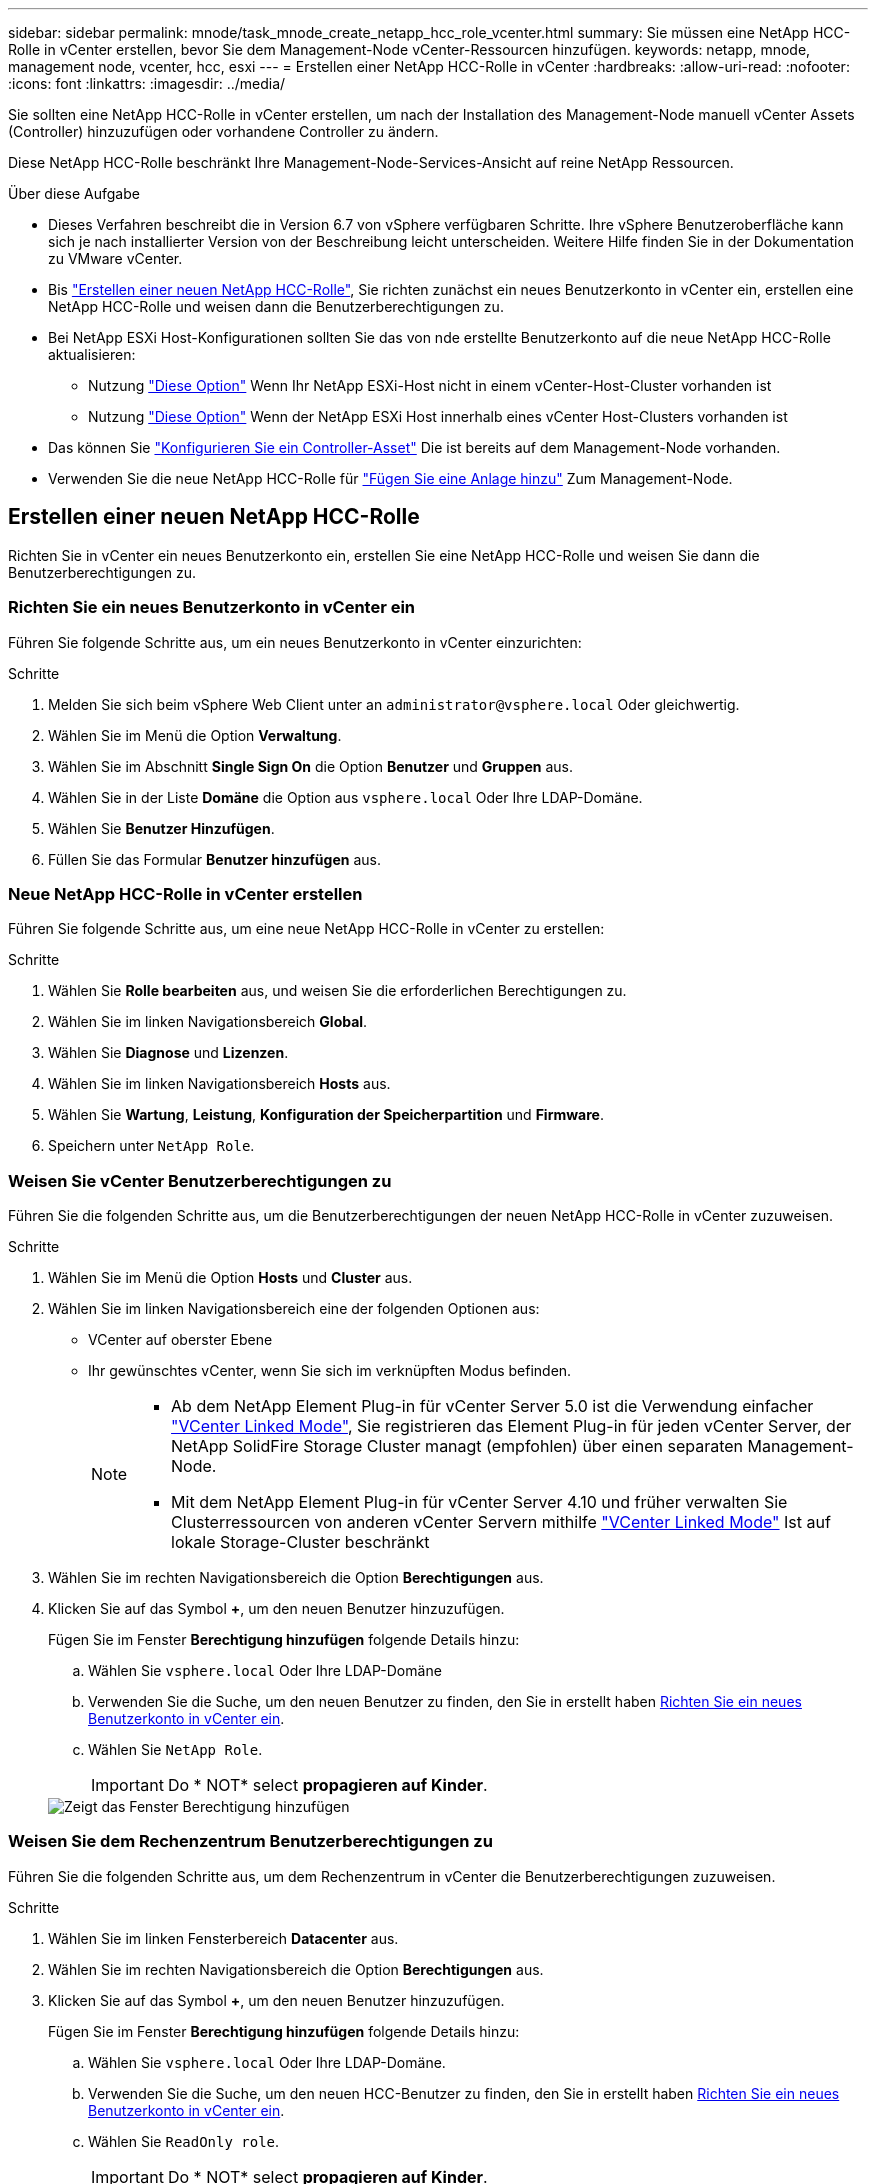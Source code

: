 ---
sidebar: sidebar 
permalink: mnode/task_mnode_create_netapp_hcc_role_vcenter.html 
summary: Sie müssen eine NetApp HCC-Rolle in vCenter erstellen, bevor Sie dem Management-Node vCenter-Ressourcen hinzufügen. 
keywords: netapp, mnode, management node, vcenter, hcc, esxi 
---
= Erstellen einer NetApp HCC-Rolle in vCenter
:hardbreaks:
:allow-uri-read: 
:nofooter: 
:icons: font
:linkattrs: 
:imagesdir: ../media/


[role="lead"]
Sie sollten eine NetApp HCC-Rolle in vCenter erstellen, um nach der Installation des Management-Node manuell vCenter Assets (Controller) hinzuzufügen oder vorhandene Controller zu ändern.

Diese NetApp HCC-Rolle beschränkt Ihre Management-Node-Services-Ansicht auf reine NetApp Ressourcen.

.Über diese Aufgabe
* Dieses Verfahren beschreibt die in Version 6.7 von vSphere verfügbaren Schritte. Ihre vSphere Benutzeroberfläche kann sich je nach installierter Version von der Beschreibung leicht unterscheiden. Weitere Hilfe finden Sie in der Dokumentation zu VMware vCenter.
* Bis link:task_mnode_create_netapp_hcc_role_vcenter.html#create-a-new-netapp-hcc-role["Erstellen einer neuen NetApp HCC-Rolle"], Sie richten zunächst ein neues Benutzerkonto in vCenter ein, erstellen eine NetApp HCC-Rolle und weisen dann die Benutzerberechtigungen zu.
* Bei NetApp ESXi Host-Konfigurationen sollten Sie das von nde erstellte Benutzerkonto auf die neue NetApp HCC-Rolle aktualisieren:
+
** Nutzung link:task_mnode_create_netapp_hcc_role_vcenter.html#netapp-esxi-host-does-not-exist-in-a-vcenter-host-cluster["Diese Option"] Wenn Ihr NetApp ESXi-Host nicht in einem vCenter-Host-Cluster vorhanden ist
** Nutzung link:task_mnode_create_netapp_hcc_role_vcenter.html#netapp-esxi-host-exists-in-a-vcenter-host-cluster["Diese Option"] Wenn der NetApp ESXi Host innerhalb eines vCenter Host-Clusters vorhanden ist


* Das können Sie link:task_mnode_create_netapp_hcc_role_vcenter.html#controller-asset-already-exists-on-the-management-node["Konfigurieren Sie ein Controller-Asset"] Die ist bereits auf dem Management-Node vorhanden.
* Verwenden Sie die neue NetApp HCC-Rolle für link:task_mnode_create_netapp_hcc_role_vcenter.html#add-an-asset-to-the-management-node["Fügen Sie eine Anlage hinzu"] Zum Management-Node.




== Erstellen einer neuen NetApp HCC-Rolle

Richten Sie in vCenter ein neues Benutzerkonto ein, erstellen Sie eine NetApp HCC-Rolle und weisen Sie dann die Benutzerberechtigungen zu.



=== Richten Sie ein neues Benutzerkonto in vCenter ein

Führen Sie folgende Schritte aus, um ein neues Benutzerkonto in vCenter einzurichten:

.Schritte
. Melden Sie sich beim vSphere Web Client unter an `\administrator@vsphere.local` Oder gleichwertig.
. Wählen Sie im Menü die Option *Verwaltung*.
. Wählen Sie im Abschnitt *Single Sign On* die Option *Benutzer* und *Gruppen* aus.
. Wählen Sie in der Liste *Domäne* die Option aus `vsphere.local` Oder Ihre LDAP-Domäne.
. Wählen Sie *Benutzer Hinzufügen*.
. Füllen Sie das Formular *Benutzer hinzufügen* aus.




=== Neue NetApp HCC-Rolle in vCenter erstellen

Führen Sie folgende Schritte aus, um eine neue NetApp HCC-Rolle in vCenter zu erstellen:

.Schritte
. Wählen Sie *Rolle bearbeiten* aus, und weisen Sie die erforderlichen Berechtigungen zu.
. Wählen Sie im linken Navigationsbereich *Global*.
. Wählen Sie *Diagnose* und *Lizenzen*.
. Wählen Sie im linken Navigationsbereich *Hosts* aus.
. Wählen Sie *Wartung*, *Leistung*, *Konfiguration der Speicherpartition* und *Firmware*.
. Speichern unter `NetApp Role`.




=== Weisen Sie vCenter Benutzerberechtigungen zu

Führen Sie die folgenden Schritte aus, um die Benutzerberechtigungen der neuen NetApp HCC-Rolle in vCenter zuzuweisen.

.Schritte
. Wählen Sie im Menü die Option *Hosts* und *Cluster* aus.
. Wählen Sie im linken Navigationsbereich eine der folgenden Optionen aus:
+
** VCenter auf oberster Ebene
** Ihr gewünschtes vCenter, wenn Sie sich im verknüpften Modus befinden.
+
[NOTE]
====
*** Ab dem NetApp Element Plug-in für vCenter Server 5.0 ist die Verwendung einfacher https://docs.netapp.com/us-en/vcp/vcp_concept_linkedmode.html["VCenter Linked Mode"^], Sie registrieren das Element Plug-in für jeden vCenter Server, der NetApp SolidFire Storage Cluster managt (empfohlen) über einen separaten Management-Node.
*** Mit dem NetApp Element Plug-in für vCenter Server 4.10 und früher verwalten Sie Clusterressourcen von anderen vCenter Servern mithilfe https://docs.netapp.com/us-en/vcp/vcp_concept_linkedmode.html["VCenter Linked Mode"^] Ist auf lokale Storage-Cluster beschränkt


====


. Wählen Sie im rechten Navigationsbereich die Option *Berechtigungen* aus.
. Klicken Sie auf das Symbol *+*, um den neuen Benutzer hinzuzufügen.
+
Fügen Sie im Fenster *Berechtigung hinzufügen* folgende Details hinzu:

+
.. Wählen Sie `vsphere.local` Oder Ihre LDAP-Domäne
.. Verwenden Sie die Suche, um den neuen Benutzer zu finden, den Sie in erstellt haben <<Richten Sie ein neues Benutzerkonto in vCenter ein>>.
.. Wählen Sie `NetApp Role`.
+

IMPORTANT: Do * NOT* select *propagieren auf Kinder*.

+
image::mnode_new_HCC_role_vcenter.PNG[Zeigt das Fenster Berechtigung hinzufügen]







=== Weisen Sie dem Rechenzentrum Benutzerberechtigungen zu

Führen Sie die folgenden Schritte aus, um dem Rechenzentrum in vCenter die Benutzerberechtigungen zuzuweisen.

.Schritte
. Wählen Sie im linken Fensterbereich *Datacenter* aus.
. Wählen Sie im rechten Navigationsbereich die Option *Berechtigungen* aus.
. Klicken Sie auf das Symbol *+*, um den neuen Benutzer hinzuzufügen.
+
Fügen Sie im Fenster *Berechtigung hinzufügen* folgende Details hinzu:

+
.. Wählen Sie `vsphere.local` Oder Ihre LDAP-Domäne.
.. Verwenden Sie die Suche, um den neuen HCC-Benutzer zu finden, den Sie in erstellt haben <<Richten Sie ein neues Benutzerkonto in vCenter ein>>.
.. Wählen Sie `ReadOnly role`.
+

IMPORTANT: Do * NOT* select *propagieren auf Kinder*.







=== Weisen Sie NetApp HCI-Datastores Benutzerberechtigungen zu

Führen Sie die folgenden Schritte aus, um den NetApp HCI-Datastores in vCenter die Benutzerberechtigungen zuzuweisen.

.Schritte
. Wählen Sie im linken Fensterbereich *Datacenter* aus.
. Erstellen Sie einen neuen Speicherordner. Klicken Sie mit der rechten Maustaste auf *Datacenter* und wählen Sie *Speicherordner erstellen*.
. Übertragen Sie alle NetApp HCI-Datastores vom Storage-Cluster und lokal auf den Computing-Node in den neuen Speicherordner.
. Wählen Sie den neuen Speicherordner aus.
. Wählen Sie im rechten Navigationsbereich die Option *Berechtigungen* aus.
. Klicken Sie auf das Symbol *+*, um den neuen Benutzer hinzuzufügen.
+
Fügen Sie im Fenster *Berechtigung hinzufügen* folgende Details hinzu:

+
.. Wählen Sie `vsphere.local` Oder Ihre LDAP-Domäne.
.. Verwenden Sie die Suche, um den neuen HCC-Benutzer zu finden, den Sie in erstellt haben <<Richten Sie ein neues Benutzerkonto in vCenter ein>>.
.. Wählen Sie `Administrator role`
.. Wählen Sie *auf Kinder übertragen*.






=== Weisen Sie einem NetApp Host-Cluster Benutzerberechtigungen zu

Führen Sie die folgenden Schritte durch, um die Benutzerberechtigungen einem NetApp Host-Cluster in vCenter zuzuweisen.

.Schritte
. Wählen Sie im linken Navigationsbereich das NetApp Host-Cluster aus.
. Wählen Sie im rechten Navigationsbereich die Option *Berechtigungen* aus.
. Klicken Sie auf das Symbol *+*, um den neuen Benutzer hinzuzufügen.
+
Fügen Sie im Fenster *Berechtigung hinzufügen* folgende Details hinzu:

+
.. Wählen Sie `vsphere.local` Oder Ihre LDAP-Domäne.
.. Verwenden Sie die Suche, um den neuen HCC-Benutzer zu finden, den Sie in erstellt haben <<Richten Sie ein neues Benutzerkonto in vCenter ein>>.
.. Wählen Sie `NetApp Role` Oder `Administrator`.
.. Wählen Sie *auf Kinder übertragen*.






== NetApp ESXi Hostkonfigurationen

Bei NetApp ESXi Hostkonfigurationen sollten Sie das von der nde erstellte Benutzerkonto auf die neue NetApp HCC-Rolle aktualisieren.



=== Der NetApp ESXi-Host ist nicht in einem vCenter-Host-Cluster vorhanden

Wenn der NetApp ESXi-Host nicht in einem vCenter-Host-Cluster vorhanden ist, können Sie das folgende Verfahren verwenden, um die NetApp HCC-Rolle und Benutzerberechtigungen in vCenter zuzuweisen.

.Schritte
. Wählen Sie im Menü die Option *Hosts* und *Cluster* aus.
. Wählen Sie im linken Navigationsbereich den NetApp ESXi Host aus.
. Wählen Sie im rechten Navigationsbereich die Option *Berechtigungen* aus.
. Klicken Sie auf das Symbol *+*, um den neuen Benutzer hinzuzufügen.
+
Fügen Sie im Fenster *Berechtigung hinzufügen* folgende Details hinzu:

+
.. Wählen Sie `vsphere.local` Oder Ihre LDAP-Domäne.
.. Verwenden Sie die Suche, um den neuen Benutzer zu finden, den Sie in erstellt haben <<Richten Sie ein neues Benutzerkonto in vCenter ein>>.
.. Wählen Sie `NetApp Role` Oder `Administrator`.


. Wählen Sie *auf Kinder übertragen*.




=== Der NetApp ESXi-Host ist in einem vCenter-Host-Cluster vorhanden

Wenn ein NetApp ESXi Host innerhalb eines vCenter Host Clusters mit ESXi Hosts anderer Anbieter vorhanden ist, können Sie im folgenden Verfahren die NetApp HCC-Rolle und die Benutzerberechtigungen in vCenter zuweisen.

. Wählen Sie im Menü die Option *Hosts* und *Cluster* aus.
. Erweitern Sie im linken Navigationsbereich den gewünschten Host-Cluster.
. Wählen Sie im rechten Navigationsbereich die Option *Berechtigungen* aus.
. Klicken Sie auf das Symbol *+*, um den neuen Benutzer hinzuzufügen.
+
Fügen Sie im Fenster *Berechtigung hinzufügen* folgende Details hinzu:

+
.. Wählen Sie `vsphere.local` Oder Ihre LDAP-Domäne.
.. Verwenden Sie die Suche, um den neuen Benutzer zu finden, den Sie in erstellt haben <<Richten Sie ein neues Benutzerkonto in vCenter ein>>.
.. Wählen Sie `NetApp Role`.
+

IMPORTANT: Do * NOT* select *propagieren auf Kinder*.



. Wählen Sie im linken Navigationsbereich einen NetApp ESXi Host aus.
. Wählen Sie im rechten Navigationsbereich die Option *Berechtigungen* aus.
. Klicken Sie auf das Symbol *+*, um den neuen Benutzer hinzuzufügen.
+
Fügen Sie im Fenster *Berechtigung hinzufügen* folgende Details hinzu:

+
.. Wählen Sie `vsphere.local` Oder Ihre LDAP-Domäne.
.. Verwenden Sie die Suche, um den neuen Benutzer zu finden, den Sie in erstellt haben <<Richten Sie ein neues Benutzerkonto in vCenter ein>>.
.. Wählen Sie `NetApp Role` Oder `Administrator`.
.. Wählen Sie *auf Kinder übertragen*.


. Wiederholen Sie diesen Vorgang für verbleibende NetApp ESXi Hosts im Host-Cluster.




== Die Controller-Ressource ist bereits auf dem Management-Node vorhanden

Wenn bereits ein Controller-Asset auf dem Management-Node vorhanden ist, führen Sie die folgenden Schritte aus, um den Controller mithilfe von zu konfigurieren `PUT /assets /{asset_id} /controllers /{controller_id}`.

.Schritte
. Zugriff auf die mNode-Service-API-UI auf dem Management-Node:
+
`https://<ManagementNodeIP>/mnode`

. Wählen Sie *autorisieren* aus, und geben Sie die Anmeldeinformationen ein, um auf die API-Aufrufe zuzugreifen.
. Wählen Sie `GET /assets` Um die übergeordnete ID zu erhalten.
. Wählen Sie `PUT /assets /{asset_id} /controllers /{controller_id}`.
+
.. Geben Sie die im Account-Setup erstellten Anmeldeinformationen in den Text der Anforderung ein.






== Fügen Sie dem Management-Node eine Ressource hinzu

Wenn Sie eine neue Anlage nach der Installation manuell hinzufügen müssen, verwenden Sie das neue HCC-Benutzerkonto, das Sie in erstellt haben <<Richten Sie ein neues Benutzerkonto in vCenter ein>>. Weitere Informationen finden Sie unter link:task_mnode_add_assets.html["Fügen Sie dem Management-Node eine Controller-Ressource hinzu"].



== Weitere Informationen

* https://docs.netapp.com/us-en/vcp/index.html["NetApp Element Plug-in für vCenter Server"^]
* https://www.netapp.com/data-storage/solidfire/documentation["Seite „SolidFire und Element Ressourcen“"^]

